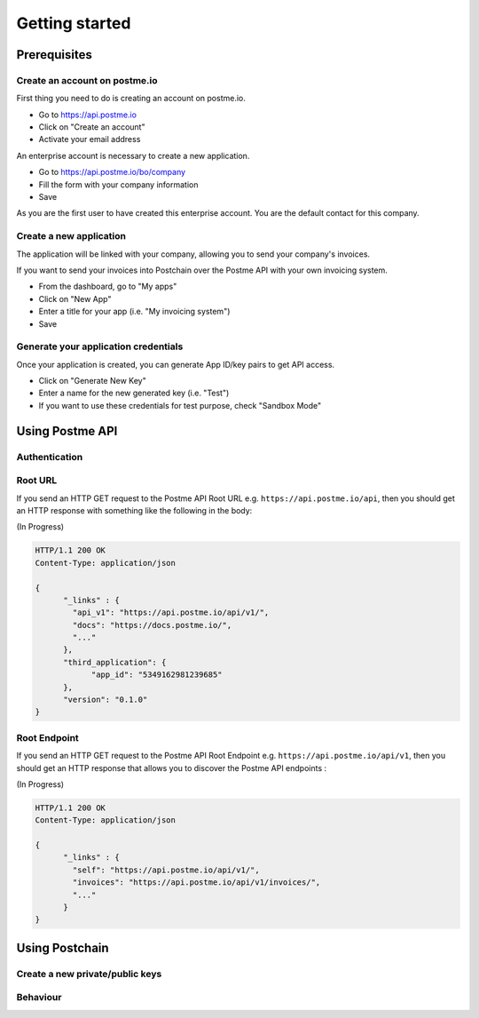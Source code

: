 .. _getting-started:

Getting started
===============

Prerequisites
-------------

Create an account on postme.io
~~~~~~~~~~~~~~~~~~~~~~~~~~~~~~

First thing you need to do is creating an account on postme.io.

* Go to https://api.postme.io
* Click on "Create an account"
* Activate your email address

An enterprise account is necessary to create a new application.

* Go to https://api.postme.io/bo/company
* Fill the form with your company information
* Save

As you are the first user to have created this enterprise account. You are the default contact for this company.



Create a new application
~~~~~~~~~~~~~~~~~~~~~~~~

The application will be linked with your company, allowing you to send your company's invoices.

If you want to send your invoices into Postchain over the Postme API with your own invoicing system.

* From the dashboard, go to "My apps"
* Click on "New App"
* Enter a title for your app (i.e. "My invoicing system")
* Save


Generate your application credentials
~~~~~~~~~~~~~~~~~~~~~~~~~~~~~~~~~~~~~

Once your application is created, you can generate App ID/key pairs to get API access.

* Click on "Generate New Key"
* Enter a name for the new generated key (i.e. "Test")
* If you want to use these credentials for test purpose, check "Sandbox Mode"


Using Postme API
----------------

Authentication
~~~~~~~~~~~~~~

.. http:post:: /api/login

   **Example request**:

   .. sourcecode:: http

      POST /api/login HTTP/1.1
      Host: example.com
      Accept: application/json

   **Example response**:

   .. sourcecode:: http

      HTTP/1.1 200 OK
      Vary: Accept
      Content-Type: application/json

   :jsonparam `string` app_id: your APP_ID
   :jsonparam `string` app_secret: your APP_SECRET
   :reqheader Accept: ``application/json``
   :resheader Content-Type: ``application/json``
   :statuscode 200: Authentication succeeded
   :statuscode 401: Wrong credentials

Root URL
~~~~~~~~

If you send an HTTP GET request to the Postme API Root URL e.g. ``https://api.postme.io/api``, then you should get an HTTP response with something like the following in the body:

(In Progress)

.. sourcecode:: http

      HTTP/1.1 200 OK
      Content-Type: application/json

      {
            "_links" : {
              "api_v1": "https://api.postme.io/api/v1/",
              "docs": "https://docs.postme.io/",
              "..."
            },
            "third_application": {
                  "app_id": "5349162981239685"
            },
            "version": "0.1.0"
      }


Root Endpoint
~~~~~~~~~~~~~

If you send an HTTP GET request to the Postme API Root Endpoint e.g. ``https://api.postme.io/api/v1``, then you should get an HTTP response that allows you to discover the Postme API endpoints :

(In Progress)

.. sourcecode:: http

      HTTP/1.1 200 OK
      Content-Type: application/json

      {
            "_links" : {
              "self": "https://api.postme.io/api/v1/",
              "invoices": "https://api.postme.io/api/v1/invoices/",
              "..."
            }
      }


Using Postchain
---------------

Create a new private/public keys
~~~~~~~~~~~~~~~~~~~~~~~~~~~~~~~~

Behaviour
~~~~~~~~~

.. image:: send_invoice_process.png